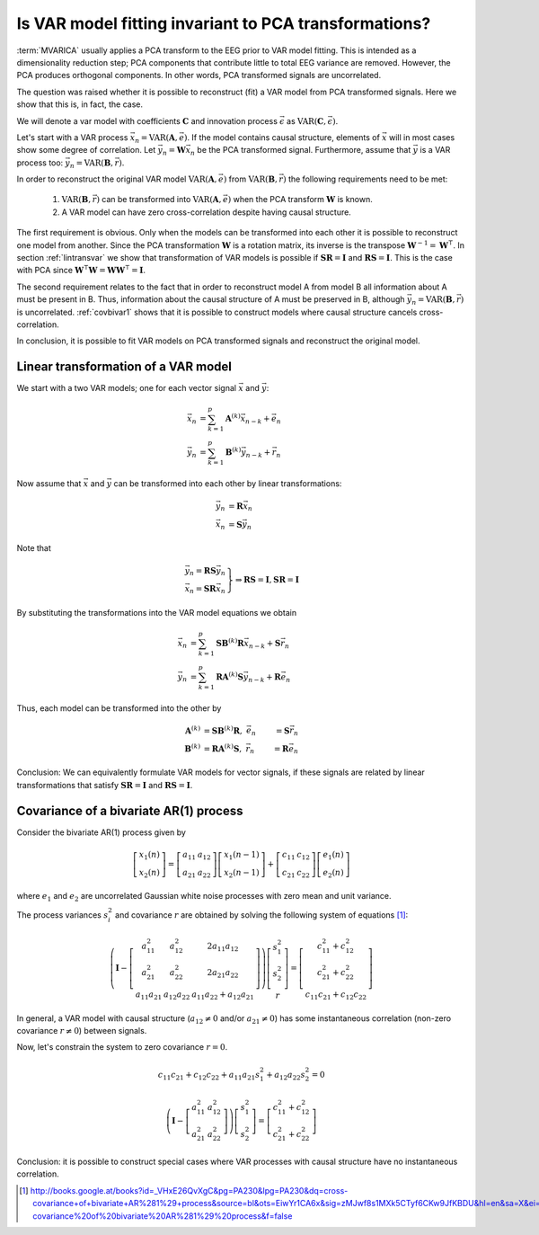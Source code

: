 
Is VAR model fitting invariant to PCA transformations?
======================================================

:term:`MVARICA` usually applies a PCA transform to the EEG prior to VAR model fitting. This is intended as a
dimensionality reduction step; PCA components that contribute little to total EEG variance are removed. However, the PCA
produces orthogonal components. In other words, PCA transformed signals are uncorrelated.

The question was raised whether it is possible to reconstruct (fit) a VAR model from PCA transformed signals. Here we
show that this is, in fact, the case.

We will denote a var model with coefficients :math:`\mathbf{C}` and innovation process :math:`\vec{\epsilon}` as
:math:`\mathrm{VAR}(\mathbf{C},\vec{\epsilon})`.

Let's start with a VAR process :math:`\vec{x}_n = \mathrm{VAR}(\mathbf{A},\vec{e})`. If the model
contains causal structure, elements of :math:`\vec{x}` will in most cases show some degree of correlation. Let
:math:`\vec{y}_n = \mathbf{W} \vec{x}_n` be the PCA transformed signal. Furthermore, assume that :math:`\vec{y}` is a
VAR process too: :math:`\vec{y}_n = \mathrm{VAR}(\mathbf{B},\vec{r})`.

In order to reconstruct the original VAR model :math:`\mathrm{VAR}(\mathbf{A},\vec{e})` from
:math:`\mathrm{VAR}(\mathbf{B},\vec{r})` the following requirements need to be met:

  1. :math:`\mathrm{VAR}(\mathbf{B},\vec{r})` can be transformed into :math:`\mathrm{VAR}(\mathbf{A},\vec{e})` when the PCA transform :math:`\mathbf{W}` is known.
  2. A VAR model can have zero cross-correlation despite having causal structure.

The first requirement is obvious. Only when the models can be transformed into each other it is possible to reconstruct one model from another.
Since the PCA transformation :math:`\mathbf{W}` is a rotation matrix, its inverse is the transpose :math:`\mathbf{W}^{-1} = \mathbf{W}^\intercal`.
In section :ref:`lintransvar` we show that transformation of VAR models is possible if :math:`\mathbf{S} \mathbf{R} = \mathbf{I}` and :math:`\mathbf{R} \mathbf{S} = \mathbf{I}`.
This is the case with PCA since :math:`\mathbf{W}^\intercal \mathbf{W} = \mathbf{W} \mathbf{W}^\intercal = \mathbf{I}`.

The second requirement relates to the fact that in order to reconstruct model A from model B all information about A must be present in B.
Thus, information about the causal structure of A must be preserved in B, although :math:`\vec{y}_n = \mathrm{VAR}(\mathbf{B},\vec{r})` is uncorrelated.
:ref:`covbivar1` shows that it is possible to construct models where causal structure cancels cross-correlation.

In conclusion, it is possible to fit VAR models on PCA transformed signals and reconstruct the original model.


.. _lintransvar:

Linear transformation of a VAR model
------------------------------------
We start with a two VAR models; one for each vector signal :math:`\vec{x}` and :math:`\vec{y}`:

.. math::
    \vec{x}_n &= \sum_{k=1}^{p}\mathbf{A}^{(k)}\vec{x}_{n-k} + \vec{e}_n \\
    \vec{y}_n &= \sum_{k=1}^{p}\mathbf{B}^{(k)}\vec{y}_{n-k} + \vec{r}_n

Now assume that :math:`\vec{x}` and :math:`\vec{y}` can be transformed into each other by linear transformations:

.. math::
    \vec{y}_n &= \mathbf{R} \vec{x}_n \\
    \vec{x}_n &= \mathbf{S} \vec{y}_n

Note that

.. math::
    \left.
    \begin{matrix}
        \vec{y}_n = \mathbf{R} \mathbf{S} \vec{y}_n \\
        \vec{x}_n = \mathbf{S} \mathbf{R} \vec{x}_n
    \end{matrix}
    \right\} \Rightarrow \mathbf{R} \mathbf{S} = \mathbf{I}, \mathbf{S} \mathbf{R} = \mathbf{I}

By substituting the transformations into the VAR model equations we obtain

.. math::
    \vec{x}_n &= \sum_{k=1}^{p}\mathbf{S}\mathbf{B}^{(k)}\mathbf{R} \vec{x}_{n-k} + \mathbf{S} \vec{r}_n \\
    \vec{y}_n &= \sum_{k=1}^{p}\mathbf{R}\mathbf{A}^{(k)}\mathbf{S} \vec{y}_{n-k} + \mathbf{R} \vec{e}_n

Thus, each model can be transformed into the other by

.. math::
    \mathbf{A}^{(k)} &= \mathbf{S}\mathbf{B}^{(k)}\mathbf{R},\; \vec{e}_n &= \mathbf{S} \vec{r}_n \\
    \mathbf{B}^{(k)} &= \mathbf{R}\mathbf{A}^{(k)}\mathbf{S},\; \vec{r}_n &= \mathbf{R} \vec{e}_n

Conclusion: We can equivalently formulate VAR models for vector signals, if these signals are related by linear
transformations that satisfy :math:`\mathbf{S} \mathbf{R} = \mathbf{I}` and :math:`\mathbf{R} \mathbf{S} = \mathbf{I}`.


.. _covbivar1:

Covariance of a bivariate AR(1) process
---------------------------------------
Consider the bivariate AR(1) process given by

.. math::

    \left[ \begin{matrix} x_1(n) \\ x_2(n)  \end{matrix} \right] =
    \left[ \begin{matrix} a_{11} & a_{12} \\  a_{21} & a_{22} \end{matrix} \right]
    \left[ \begin{matrix} x_1(n-1) \\ x_2(n-1)  \end{matrix} \right] +
    \left[ \begin{matrix} c_{11} & c_{12} \\  c_{21} & c_{22} \end{matrix} \right]
    \left[ \begin{matrix} e_1(n) \\ e_2(n)  \end{matrix} \right]

where :math:`e_1` and :math:`e_2` are uncorrelated Gaussian white noise processes with zero mean and unit variance.

The process variances :math:`s_i^2` and covariance :math:`r` are obtained by solving the following system of equations [1]_:

.. math::

    \left( \mathbf{I} - \left[ \begin{matrix} a_{11}^2 & a_{12}^2 & 2a_{11}a_{12} \\
                                              a_{21}^2 & a_{22}^2 & 2a_{21}a_{22} \\
                                              a_{11}a_{21} & a_{12}a_{22} & a_{11}a_{22} + a_{12}a_{21}
                               \end{matrix} \right]
    \right)
    \left[ \begin{matrix} s_1^2 \\ s_2^2 \\ r \end{matrix} \right] = \left[ \begin{matrix} c_{11}^2 + c_{12}^2 \\ c_{21}^2 + c_{22}^2 \\ c_{11}c_{21} + c_{12}c_{22} \end{matrix} \right]

In general, a VAR model with causal structure (:math:`a_{12} \neq 0` and/or :math:`a_{21} \neq 0`) has some instantaneous correlation (non-zero covariance :math:`r \neq 0`) between signals.

Now, let's constrain the system to zero covariance :math:`r = 0`.

.. math::

    c_{11}c_{21} + c_{12}c_{22} + a_{11}a_{21}s_1^2 + a_{12}a_{22}s_2^2 = 0

    \left( \mathbf{I} - \left[ \begin{matrix} a_{11}^2 & a_{12}^2 \\
                                              a_{21}^2 & a_{22}^2
                               \end{matrix} \right]
    \right)
    \left[ \begin{matrix} s_1^2 \\ s_2^2 \end{matrix} \right] = \left[ \begin{matrix} c_{11}^2 + c_{12}^2 \\ c_{21}^2 + c_{22}^2 \end{matrix} \right]

Conclusion: it is possible to construct special cases where VAR processes with causal structure have no instantaneous correlation.

.. [1] http://books.google.at/books?id=_VHxE26QvXgC&pg=PA230&lpg=PA230&dq=cross-covariance+of+bivariate+AR%281%29+process&source=bl&ots=EiwYr1CA6x&sig=zMJwf8s1MXk5CTyf6CKw9JfKBDU&hl=en&sa=X&ei=cLnqUsqRO6ve7Aan84DYDQ&ved=0CDIQ6AEwAQ#v=onepage&q=cross-covariance%20of%20bivariate%20AR%281%29%20process&f=false